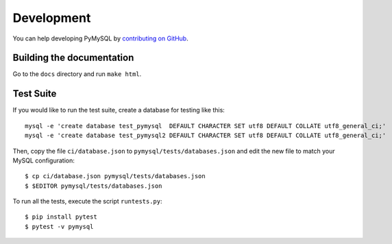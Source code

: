 .. _development:

===========
Development
===========

You can help developing PyMySQL by `contributing on GitHub`_.

.. _contributing on GitHub: https://github.com/PyMySQL/PyMySQL

Building the documentation
--------------------------

Go to the ``docs`` directory and run ``make html``.


Test Suite
-----------

If you would like to run the test suite, create a database for testing like this::

    mysql -e 'create database test_pymysql  DEFAULT CHARACTER SET utf8 DEFAULT COLLATE utf8_general_ci;'
    mysql -e 'create database test_pymysql2 DEFAULT CHARACTER SET utf8 DEFAULT COLLATE utf8_general_ci;'

Then, copy the file ``ci/database.json`` to ``pymysql/tests/databases.json``
and edit the new file to match your MySQL configuration::

    $ cp ci/database.json pymysql/tests/databases.json
    $ $EDITOR pymysql/tests/databases.json

To run all the tests, execute the script ``runtests.py``::

    $ pip install pytest
    $ pytest -v pymysql
